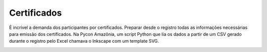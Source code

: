 Certificados
========================

É incrível a demanda dos participantes por certificados. Preparar desde o registro todas as informações necessárias para emissão dos certificados. Na Pycon Amazônia, um script Python que lia os dados a partir de um CSV gerado durante o registro pelo Excel chamava o Inkscape com um template SVG.

.. image:: ../_static/pycon-amazonia-certificado.png
    :align:  center
    :alt: Certificado da Pycon Amazonia